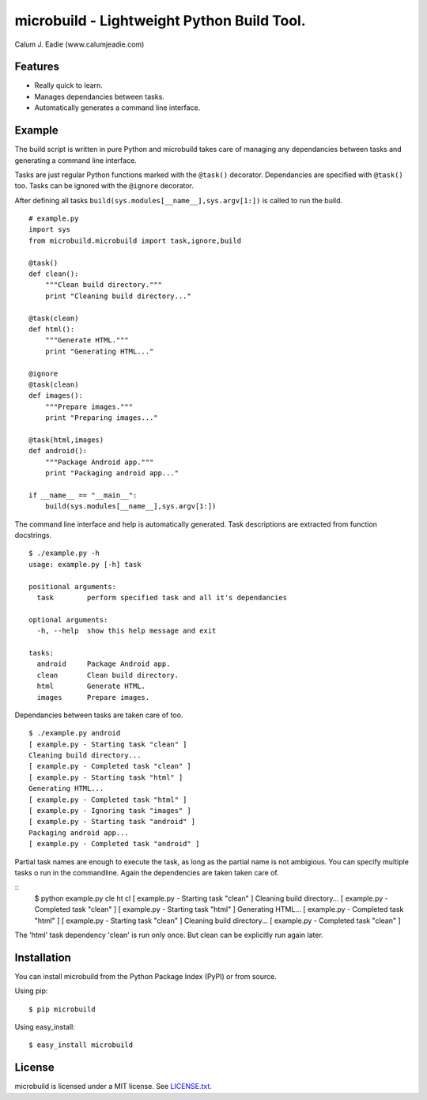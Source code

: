 ===========================================
microbuild - Lightweight Python Build Tool.
===========================================

Calum J. Eadie (www.calumjeadie.com)

Features
========

* Really quick to learn.
* Manages dependancies between tasks.
* Automatically generates a command line interface.

Example
=======

The build script is written in pure Python and microbuild takes care of managing
any dependancies between tasks and generating a command line interface.

Tasks are just regular Python functions marked with the ``@task()`` decorator. Dependancies
are specified with ``@task()`` too. Tasks can be ignored with the ``@ignore`` decorator.

After defining all tasks ``build(sys.modules[__name__],sys.argv[1:])`` is called to
run the build.

::

    # example.py
    import sys
    from microbuild.microbuild import task,ignore,build

    @task()
    def clean():
        """Clean build directory."""
        print "Cleaning build directory..."

    @task(clean)
    def html():
        """Generate HTML."""
        print "Generating HTML..."

    @ignore
    @task(clean)
    def images():
        """Prepare images."""
        print "Preparing images..."

    @task(html,images)
    def android():
        """Package Android app."""
        print "Packaging android app..."
        
    if __name__ == "__main__":
        build(sys.modules[__name__],sys.argv[1:])
            
The command line interface and help is automatically generated. Task descriptions
are extracted from function docstrings.

::
    
    $ ./example.py -h
    usage: example.py [-h] task

    positional arguments:
      task        perform specified task and all it's dependancies

    optional arguments:
      -h, --help  show this help message and exit

    tasks:
      android     Package Android app.
      clean       Clean build directory.
      html        Generate HTML.
      images      Prepare images.
          
Dependancies between tasks are taken care of too.

::
 
    $ ./example.py android
    [ example.py - Starting task "clean" ]
    Cleaning build directory...
    [ example.py - Completed task "clean" ]
    [ example.py - Starting task "html" ]
    Generating HTML...
    [ example.py - Completed task "html" ]
    [ example.py - Ignoring task "images" ]
    [ example.py - Starting task "android" ]
    Packaging android app...
    [ example.py - Completed task "android" ]

Partial task names are enough to execute the task, as long as the partial name is not ambigious. You can specify multiple tasks o run in the commandline. Again the dependencies are taken taken care of.

::
    $ python example.py cle ht cl 
    [ example.py - Starting task "clean" ]
    Cleaning build directory...
    [ example.py - Completed task "clean" ]
    [ example.py - Starting task "html" ]
    Generating HTML...
    [ example.py - Completed task "html" ]
    [ example.py - Starting task "clean" ]
    Cleaning build directory...
    [ example.py - Completed task "clean" ]

The 'html' task dependency 'clean' is run only once. But clean can be explicitly run again later.

Installation
============

You can install microbuild from the Python Package Index (PyPI) or from source.

Using pip::

    $ pip microbuild

Using easy_install::

    $ easy_install microbuild
    
License
=======

microbuild is licensed under a MIT license. See `LICENSE.txt`_.

.. _LICENSE.txt: https://github.com/CalumJEadie/microbuild/blob/master/LICENSE.txt
